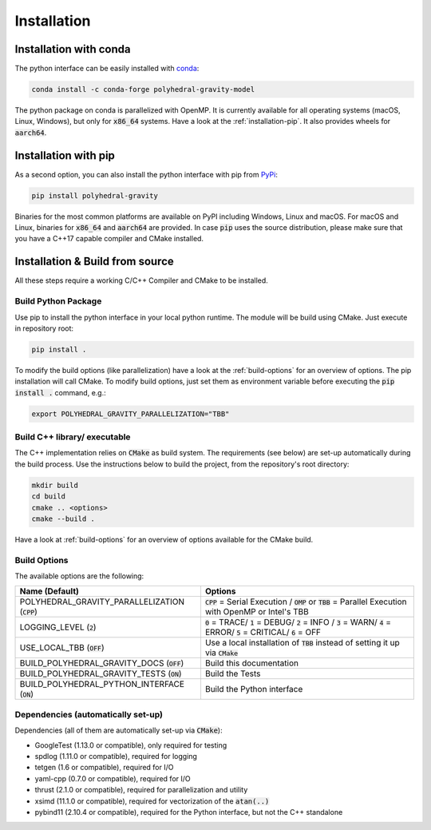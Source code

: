 Installation
============



Installation with conda
-----------------------

The python interface can be easily installed with `conda <https://anaconda.org/conda-forge/polyhedral-gravity-model>`__:

.. code-block:: bash

    conda install -c conda-forge polyhedral-gravity-model

The python package on conda is parallelized with OpenMP.
It is currently available for all operating systems (macOS, Linux, Windows), but
only for :code:`x86_64` systems.
Have a look at the :ref:`installation-pip`. It also provides wheels for :code:`aarch64`.


.. _installation-pip:

Installation with pip
---------------------

As a second option, you can also install the python interface with pip from
`PyPi <https://pypi.org/project/polyhedral-gravity/>`__:

.. code-block:: bash

    pip install polyhedral-gravity

Binaries for the most common platforms are available on PyPI including
Windows, Linux and macOS. For macOS and Linux, binaries for
:code:`x86_64` and :code:`aarch64` are provided.
In case :code:`pip` uses the source distribution, please make sure that
you have a C++17 capable compiler and CMake installed.


Installation & Build from source
--------------------------------

All these steps require a working C/C++ Compiler and CMake to be installed.

Build Python Package
~~~~~~~~~~~~~~~~~~~~

Use pip to install the python interface in your local python runtime.
The module will be build using CMake. Just execute in repository root:

.. code-block::

    pip install .

To modify the build options (like parallelization) have a look
at the :ref:`build-options` for an overview of options.
The pip installation will call CMake. To modify build options, just set them as
environment variable before executing the :code:`pip install .` command, e.g.:

.. code-block::

    export POLYHEDRAL_GRAVITY_PARALLELIZATION="TBB"


Build C++ library/ executable
~~~~~~~~~~~~~~~~~~~~~~~~~~~~~

The C++ implementation relies on :code:`CMake` as build system.
The requirements (see below) are set-up automatically during
the build process. Use the instructions below to build the project, from the
repository's root directory:

.. code-block:: bash

    mkdir build
    cd build
    cmake .. <options>
    cmake --build .

Have a look at :ref:`build-options` for an overview of options available for the CMake build.


.. _build-options:

Build Options
~~~~~~~~~~~~~

The available options are the following:

================================================ ===================================================================================================================================
Name (Default)                                   Options
================================================ ===================================================================================================================================
POLYHEDRAL_GRAVITY_PARALLELIZATION (:code:`CPP`) :code:`CPP` = Serial Execution / :code:`OMP` or :code:`TBB`  = Parallel Execution with OpenMP or Intel's TBB
LOGGING_LEVEL (:code:`2`)                        :code:`0` = TRACE/ :code:`1` = DEBUG/ :code:`2` = INFO / :code:`3` = WARN/ :code:`4` = ERROR/ :code:`5` = CRITICAL/ :code:`6` = OFF
USE_LOCAL_TBB (:code:`OFF`)                      Use a local installation of :code:`TBB` instead of setting it up via :code:`CMake`
BUILD_POLYHEDRAL_GRAVITY_DOCS (:code:`OFF`)      Build this documentation
BUILD_POLYHEDRAL_GRAVITY_TESTS (:code:`ON`)      Build the Tests
BUILD_POLYHEDRAL_PYTHON_INTERFACE (:code:`ON`)   Build the Python interface
================================================ ===================================================================================================================================


Dependencies (automatically set-up)
~~~~~~~~~~~~~~~~~~~~~~~~~~~~~~~~~~~

Dependencies (all of them are automatically set-up via :code:`CMake`):

- GoogleTest (1.13.0 or compatible), only required for testing
- spdlog (1.11.0 or compatible), required for logging
- tetgen (1.6 or compatible), required for I/O
- yaml-cpp (0.7.0 or compatible), required for I/O
- thrust (2.1.0 or compatible), required for parallelization and utility
- xsimd (11.1.0 or compatible), required for vectorization of the :code:`atan(..)`
- pybind11 (2.10.4 or compatible), required for the Python interface, but not the C++ standalone

